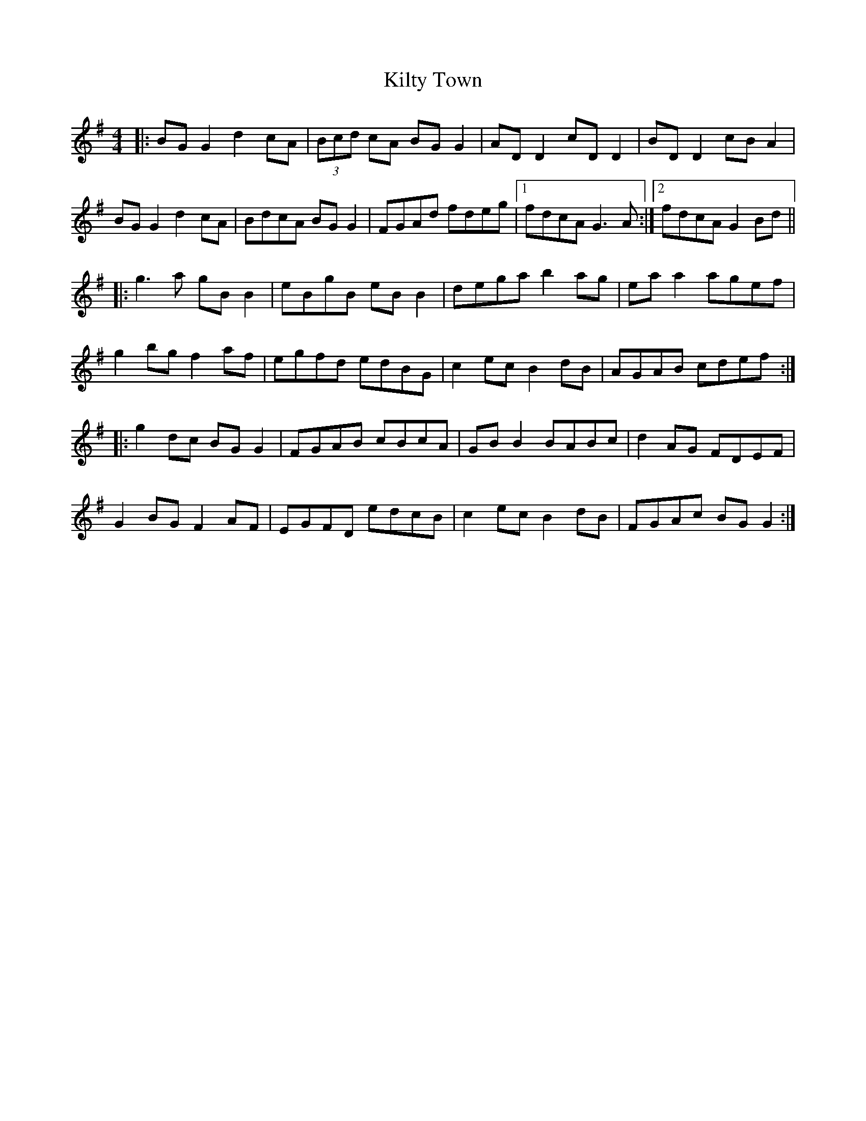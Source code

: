 X: 21700
T: Kilty Town
R: reel
M: 4/4
K: Gmajor
|:BG G2 d2cA|(3Bcd cA BGG2|AD D2 cD D2|BD D2 cBA2|
BGG2 d2cA|BdcA BG G2|FGAd fdeg|1 fdcA G3A:|2 fdcA G2Bd||
|:g3a gB B2|eBgB eB B2|dega b2ag|ea a2 agef|
g2bg f2af|egfd edBG|c2ec B2dB|AGAB cdef:|
|:g2dc BGG2|FGAB cBcA|GB B2 BABc|d2AG FDEF|
G2BG F2AF|EGFD edcB|c2 ec B2dB|FGAc BGG2:|

